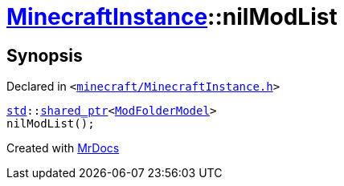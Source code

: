 [#MinecraftInstance-nilModList]
= xref:MinecraftInstance.adoc[MinecraftInstance]::nilModList
:relfileprefix: ../
:mrdocs:


== Synopsis

Declared in `&lt;https://github.com/PrismLauncher/PrismLauncher/blob/develop/minecraft/MinecraftInstance.h#L115[minecraft&sol;MinecraftInstance&period;h]&gt;`

[source,cpp,subs="verbatim,replacements,macros,-callouts"]
----
xref:std.adoc[std]::xref:std/shared_ptr.adoc[shared&lowbar;ptr]&lt;xref:ModFolderModel.adoc[ModFolderModel]&gt;
nilModList();
----



[.small]#Created with https://www.mrdocs.com[MrDocs]#
